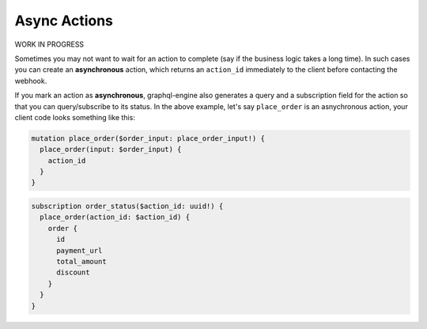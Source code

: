 Async Actions
=============


.. contents:: Table of contents
  :backlinks: none
  :depth: 1
  :local:

WORK IN PROGRESS

Sometimes you may not want to wait for an action to complete (say if the business logic takes a long time). In such cases you can create an **asynchronous** action, which returns an ``action_id`` immediately to the client before contacting the webhook.

If you mark an action as **asynchronous**, graphql-engine also generates a query and a subscription field for the action so that you can query/subscribe to its status. In the above example, let's say ``place_order`` is an asnychronous action, your client code looks something like this:

.. code-block:: graphql

   mutation place_order($order_input: place_order_input!) {
     place_order(input: $order_input) {
       action_id
     }
   }

.. code-block:: graphql

   subscription order_status($action_id: uuid!) {
     place_order(action_id: $action_id) {
       order {
         id
         payment_url
         total_amount
         discount
       }
     }
   }
